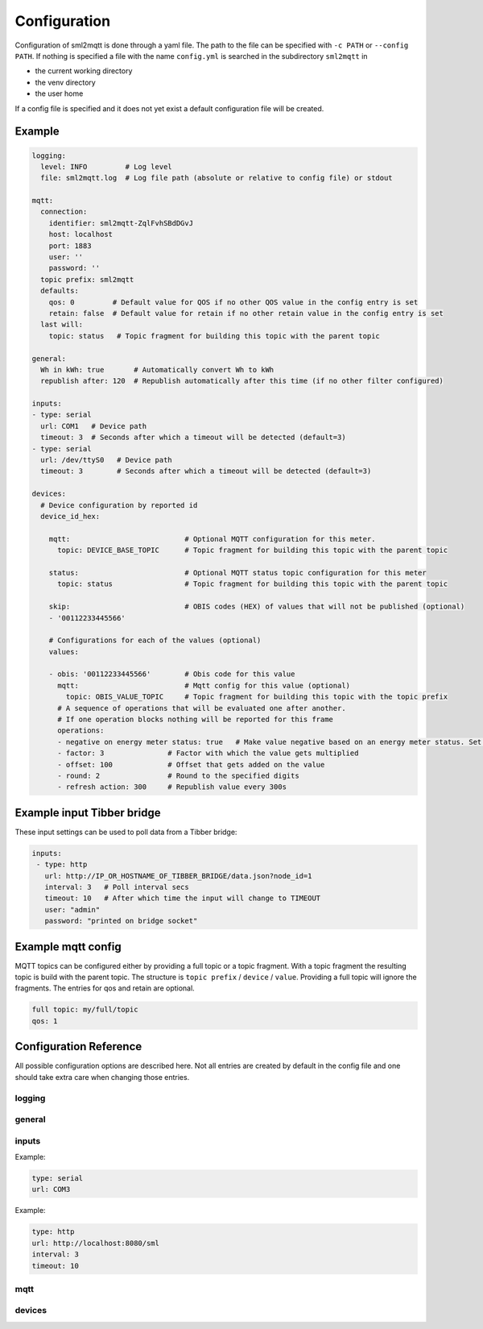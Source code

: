 .. py:currentmodule:: sml2mqtt.config.config


**************************************
Configuration
**************************************

Configuration of sml2mqtt is done through a yaml file.
The path to the file can be specified with ``-c PATH`` or ``--config PATH``.
If nothing is specified a file with the name ``config.yml`` is searched in the subdirectory ``sml2mqtt`` in

* the current working directory
* the venv directory
* the user home

If a config file is specified and it does not yet exist a default configuration file will be created.

Example
======================================



..
    YamlModel: Settings

.. code-block:: yaml

    logging:
      level: INFO         # Log level
      file: sml2mqtt.log  # Log file path (absolute or relative to config file) or stdout

    mqtt:
      connection:
        identifier: sml2mqtt-ZqlFvhSBdDGvJ
        host: localhost
        port: 1883
        user: ''
        password: ''
      topic prefix: sml2mqtt
      defaults:
        qos: 0         # Default value for QOS if no other QOS value in the config entry is set
        retain: false  # Default value for retain if no other retain value in the config entry is set
      last will:
        topic: status   # Topic fragment for building this topic with the parent topic

    general:
      Wh in kWh: true       # Automatically convert Wh to kWh
      republish after: 120  # Republish automatically after this time (if no other filter configured)

    inputs:
    - type: serial
      url: COM1   # Device path
      timeout: 3  # Seconds after which a timeout will be detected (default=3)
    - type: serial
      url: /dev/ttyS0   # Device path
      timeout: 3        # Seconds after which a timeout will be detected (default=3)

    devices:
      # Device configuration by reported id
      device_id_hex:

        mqtt:                           # Optional MQTT configuration for this meter.
          topic: DEVICE_BASE_TOPIC      # Topic fragment for building this topic with the parent topic

        status:                         # Optional MQTT status topic configuration for this meter
          topic: status                 # Topic fragment for building this topic with the parent topic

        skip:                           # OBIS codes (HEX) of values that will not be published (optional)
        - '00112233445566'

        # Configurations for each of the values (optional)
        values:

        - obis: '00112233445566'        # Obis code for this value
          mqtt:                         # Mqtt config for this value (optional)
            topic: OBIS_VALUE_TOPIC     # Topic fragment for building this topic with the topic prefix
          # A sequence of operations that will be evaluated one after another.
          # If one operation blocks nothing will be reported for this frame
          operations:
          - negative on energy meter status: true   # Make value negative based on an energy meter status. Set to "true" to enable or to "false" to disable workaround. If the default obis code for the energy meter is wrong set to the appropriate meter obis code instead
          - factor: 3               # Factor with which the value gets multiplied
          - offset: 100             # Offset that gets added on the value
          - round: 2                # Round to the specified digits
          - refresh action: 300     # Republish value every 300s


Example input Tibber bridge
======================================

These input settings can be used to poll data from a Tibber bridge:

..
    YamlModel: Settings


.. code-block:: yaml

   inputs:
    - type: http
      url: http://IP_OR_HOSTNAME_OF_TIBBER_BRIDGE/data.json?node_id=1
      interval: 3   # Poll interval secs
      timeout: 10   # After which time the input will change to TIMEOUT
      user: "admin"
      password: "printed on bridge socket"


Example mqtt config
======================================

MQTT topics can be configured either by providing a full topic or a topic fragment.
With a topic fragment the resulting topic is build with the parent topic.
The structure is ``topic prefix`` / ``device`` / ``value``.
Providing a full topic will ignore the fragments.
The entries for qos and retain are optional.

..
    YamlModel: OptionalMqttPublishConfig


.. code-block:: yaml

   full topic: my/full/topic
   qos: 1



Configuration Reference
======================================
All possible configuration options are described here. Not all entries are created by default in the config file
and one should take extra care when changing those entries.

.. autopydantic_model:: sml2mqtt.config.config.Settings

logging
--------------------------------------

.. autopydantic_model:: sml2mqtt.config.logging.LoggingSettings
   :exclude-members: set_log_level


.. _CONFIG_GENERAL:

general
--------------------------------------

.. autopydantic_model:: sml2mqtt.config.config.GeneralSettings


.. _CONFIG_INPUTS:

inputs
--------------------------------------

.. autopydantic_model:: sml2mqtt.config.inputs.SerialSourceSettings
   :exclude-members: get_device_name

Example:

..
    YamlModel: sml2mqtt.config.inputs.SerialSourceSettings

.. code-block:: yaml

    type: serial
    url: COM3


.. autopydantic_model:: sml2mqtt.config.inputs.HttpSourceSettings
   :exclude-members: get_device_name

Example:

..
    YamlModel: sml2mqtt.config.inputs.HttpSourceSettings

.. code-block:: yaml

    type: http
    url: http://localhost:8080/sml
    interval: 3
    timeout: 10


mqtt
--------------------------------------

.. py:currentmodule:: sml2mqtt.config.mqtt

.. autopydantic_model:: MqttConfig

.. autopydantic_model:: MqttConnection

.. autopydantic_model:: OptionalMqttPublishConfig

.. autopydantic_model:: MqttDefaultPublishConfig

.. autopydantic_model:: sml2mqtt.config.mqtt_tls.MqttTlsOptions
   :exclude-members: get_client_kwargs


devices
--------------------------------------

.. py:currentmodule:: sml2mqtt.config.device

.. autopydantic_model:: SmlDeviceConfig

.. autopydantic_model:: SmlValueConfig
